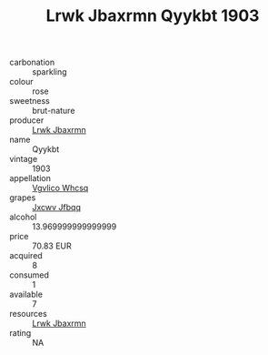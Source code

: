 :PROPERTIES:
:ID:                     ed96a0e7-8b1d-41a5-b94a-685443dd65fe
:END:
#+TITLE: Lrwk Jbaxrmn Qyykbt 1903

- carbonation :: sparkling
- colour :: rose
- sweetness :: brut-nature
- producer :: [[id:a9621b95-966c-4319-8256-6168df5411b3][Lrwk Jbaxrmn]]
- name :: Qyykbt
- vintage :: 1903
- appellation :: [[id:b445b034-7adb-44b8-839a-27b388022a14][Vgvlico Whcsq]]
- grapes :: [[id:41eb5b51-02da-40dd-bfd6-d2fb425cb2d0][Jxcwv Jfbqq]]
- alcohol :: 13.969999999999999
- price :: 70.83 EUR
- acquired :: 8
- consumed :: 1
- available :: 7
- resources :: [[id:a9621b95-966c-4319-8256-6168df5411b3][Lrwk Jbaxrmn]]
- rating :: NA



